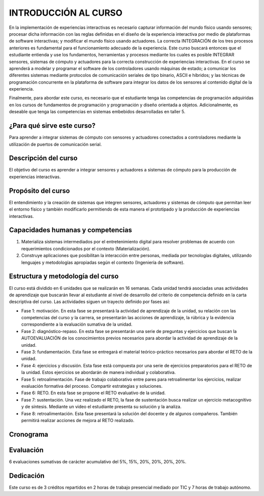 INTRODUCCIÓN AL CURSO 
=======================

En la implementación de experiencias interactivas es necesario capturar
información del mundo físico usando sensores; procesar dicha información
con las reglas definidas en el diseño de la experiencia interactiva por
medio de plataformas de software interactivas; y modificar el mundo físico
usando actuadores. La correcta INTEGRACIÓN de los tres procesos anteriores
es fundamental para el funcionamiento adecuado de la experiencia. Este curso
buscará entonces que el estudiante entienda y use los fundamentos,
herramientas y procesos mediante los cuales es posible INTEGRAR sensores,
sistemas de cómputo y actuadores para la correcta construcción de experiencias
interactivas. En el curso se aprenderá a modelar y programar el software de
los controladores usando máquinas de estado; a comunicar los diferentes sistemas
mediante protocolos de comunicación seriales de tipo binario, ASCII e híbridos;
y las técnicas de programación concurrente en la plataforma de software para 
integrar los datos de los sensores al contenido digital de la experiencia.

Finalmente, para abordar este curso, es necesario que el estudiante tenga 
las competencias de programación adquiridas en los cursos de fundamentos de 
programación y programación y diseño orientada a objetos. Adicionalmente, 
es deseable que tenga las competencias en sistemas embebidos desarrolladas 
en taller 5.

¿Para qué sirve este curso?
-----------------------------

Para aprender a integrar sistemas de cómputo con sensores y
actuadores conectados a controladores mediante la utilización de puertos de
comunicación serial.

Descripción del curso
----------------------

El objetivo del curso es aprender a integrar sensores y actuadores
a sistemas de cómputo para la producción de experiencias interactivas.

Propósito del curso
---------------------

El entendimiento y la creación de sistemas que integren sensores,
actuadores y sistemas de cómputo que permitan leer el entorno
físico y también modificarlo permitiendo de esta manera el
prototipado y la producción de experiencias interactivas.

Capacidades humanas y competencias
-------------------------------------

1. Materializa sistemas intermediados por el entretenimiento digital
   para resolver problemas de acuerdo con requerimientos condicionados
   por el contexto (Materialización).

2. Construye aplicaciones que posibilitan la interacción entre personas,
   mediada por tecnologías digitales, utilizando lenguajes y
   metodologías apropiadas según el contexto (Ingeniería de software).

Estructura y metodología del curso
-----------------------------------
El curso está dividido en 6 unidades que se realizarán en 16
semanas. Cada unidad tendrá asociadas unas actividades de aprendizaje
que buscarán llevar al estudiante al nivel de desarrollo del criterio
de competencia definido en la carta descriptiva del curso. Las actividades
siguen un trayecto definido por fases así:

* Fase 1: motivación. En esta fase se presentará la actividad de aprendizaje
  de la unidad, su relación con las competencias del curso y la carrera, se
  presentarán las acciones de aprendizaje, la rúbrica y la evidencia
  correspondiente a la evaluación sumativa de la unidad.
* Fase 2: diagnóstico-repaso. En esta fase se presentarán una serie de
  preguntas y ejercicios que buscan la AUTOEVALUACIÓN de los conocimientos
  previos necesarios para abordar la actividad de aprendizaje de la unidad.
* Fase 3: fundamentación. Esta fase se entregará el material teórico-práctico
  necesarios para abordar el RETO de la unidad. 
* Fase 4: ejercicios y discusión. Esta fase está compuesta por una serie de
  ejercicios preparatorios para el RETO de la unidad. Estos ejercicios se
  abordarán de manera individual y colaborativa.
* Fase 5: retroalimentación. Fase de trabajo colaborativo entre pares
  para retroalimentar los ejercicios, realizar evaluación formativa
  del proceso. Compartir estrategias y soluciones.
* Fase 6: RETO. En esta fase se propone el RETO evaluativo de la unidad.
* Fase 7: sustentación. Una vez realizado el RETO, la fase de sustentación
  busca realizar un ejercicio metacognitivo y de síntesis. Mediante un video
  el estudiante presenta su solución y la analiza.
* Fase 8: retroalimentación. Esta fase presentará la solución del docente y
  de algunos compañeros. También permitirá realizar acciones de mejora al
  RETO realizado.

Cronograma
-----------
.. raw:: html

   <a href="https://docs.google.com/spreadsheets/d/1tA9ktVUOZrnCLJ92JmVgAscYVuMrLc5WQInV23Vt06g/edit?usp=sharing" target="_blank">Proyecto docente</a>
   <br> </br>

Evaluación
-----------
6 evaluaciones sumativas de carácter acumulativo del 5%, 15%, 20%, 20%, 20%, 20%.

Dedicación
-----------

Este curso es de 3 créditos repartidos en 2 horas de trabajo presencial mediado por TIC
y 7 horas de trabajo autónomo.
